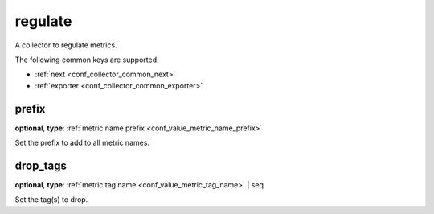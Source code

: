 .. _configuration_collector_regulate:

regulate
========

A collector to regulate metrics.

The following common keys are supported:

* :ref:`next <conf_collector_common_next>`
* :ref:`exporter <conf_collector_common_exporter>`

prefix
------

**optional**, **type**: :ref:`metric name prefix <conf_value_metric_name_prefix>`

Set the prefix to add to all metric names.

drop_tags
---------

**optional**, **type**: :ref:`metric tag name <conf_value_metric_tag_name>` | seq

Set the tag(s) to drop.
